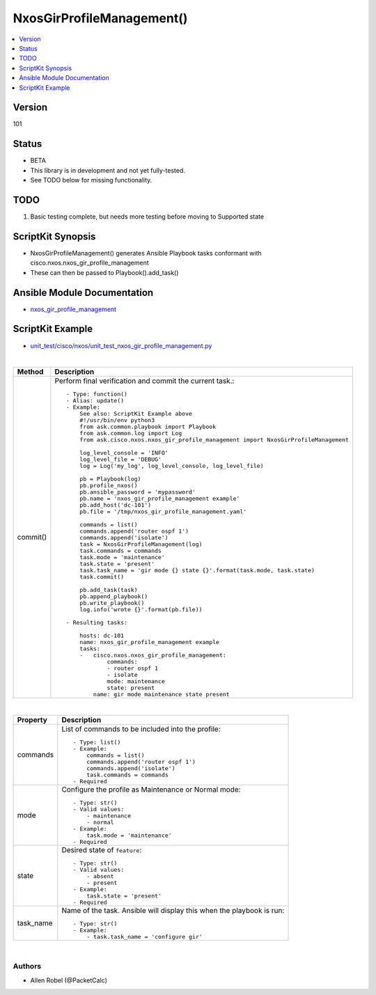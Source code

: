 **************************************
NxosGirProfileManagement()
**************************************

.. contents::
   :local:
   :depth: 1

Version
-------
101

Status
------

- BETA

- This library is in development and not yet fully-tested.
- See TODO below for missing functionality.

TODO
----

1. Basic testing complete, but needs more testing before moving to Supported state

ScriptKit Synopsis
------------------
- NxosGirProfileManagement() generates Ansible Playbook tasks conformant with cisco.nxos.nxos_gir_profile_management
- These can then be passed to Playbook().add_task()

Ansible Module Documentation
----------------------------
- `nxos_gir_profile_management <https://github.com/ansible-collections/cisco.nxos/blob/main/docs/cisco.nxos.nxos_gir_profile_management_module.rst>`_

ScriptKit Example
-----------------
- `unit_test/cisco/nxos/unit_test_nxos_gir_profile_management.py <https://github.com/allenrobel/ask/blob/main/unit_test/cisco/nxos/unit_test_nxos_gir_profile_management.py>`_

|

========================    ============================================
Method                      Description
========================    ============================================
commit()                    Perform final verification and commit the 
                            current task.::

                                - Type: function()
                                - Alias: update()
                                - Example:
                                    See also: ScriptKit Example above
                                    #!/usr/bin/env python3
                                    from ask.common.playbook import Playbook
                                    from ask.common.log import Log
                                    from ask.cisco.nxos.nxos_gir_profile_management import NxosGirProfileManagement

                                    log_level_console = 'INFO'
                                    log_level_file = 'DEBUG'
                                    log = Log('my_log', log_level_console, log_level_file)

                                    pb = Playbook(log)
                                    pb.profile_nxos()
                                    pb.ansible_password = 'mypassword'
                                    pb.name = 'nxos_gir_profile_management example'
                                    pb.add_host('dc-101')
                                    pb.file = '/tmp/nxos_gir_profile_management.yaml'

                                    commands = list()
                                    commands.append('router ospf 1')
                                    commands.append('isolate')
                                    task = NxosGirProfileManagement(log)
                                    task.commands = commands
                                    task.mode = 'maintenance'
                                    task.state = 'present'
                                    task.task_name = 'gir mode {} state {}'.format(task.mode, task.state)
                                    task.commit()

                                    pb.add_task(task)
                                    pb.append_playbook()
                                    pb.write_playbook()
                                    log.info('wrote {}'.format(pb.file))

                                - Resulting tasks:

                                    hosts: dc-101
                                    name: nxos_gir_profile_management example
                                    tasks:
                                    -   cisco.nxos.nxos_gir_profile_management:
                                            commands:
                                            - router ospf 1
                                            - isolate
                                            mode: maintenance
                                            state: present
                                        name: gir mode maintenance state present

========================    ============================================

|

================================    ==============================================
Property                            Description
================================    ==============================================
commands                            List of commands to be included into the profile::

                                        - Type: list()
                                        - Example:
                                            commands = list()
                                            commands.append('router ospf 1')
                                            commands.append('isolate')
                                            task.commands = commands
                                        - Required

mode                                Configure the profile as Maintenance or Normal mode::

                                        - Type: str()
                                        - Valid values:
                                            - maintenance
                                            - normal
                                        - Example:
                                            task.mode = 'maintenance'
                                        - Required

state                               Desired state of ``feature``::

                                        - Type: str()
                                        - Valid values:
                                            - absent
                                            - present
                                        - Example:
                                            task.state = 'present'
                                        - Required

task_name                           Name of the task. Ansible will display this
                                    when the playbook is run::

                                        - Type: str()
                                        - Example:
                                            - task.task_name = 'configure gir'
                                        
================================    ==============================================

|

Authors
~~~~~~~

- Allen Robel (@PacketCalc)

